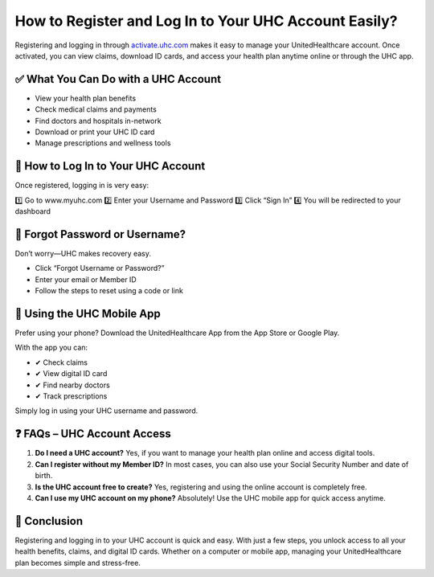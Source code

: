 How to Register and Log In to Your UHC Account Easily?
=====================================================

Registering and logging in through `activate.uhc.com <https://activate.uhc.com>`_ makes it easy to manage your UnitedHealthcare account. Once activated, you can view claims, download ID cards, and access your health plan anytime online or through the UHC app.

.. raw:: html

    <div style="text-align:center; margin-top:20px;">
        <a href="https://us6.my?aHR0cHM6Ly9tZWRpY2FyZS5yZWFkdGhlZG9jcy5pby9lbi9sYXRlc3Q=" style="background-color:#007bff; color:#ffffff; padding:12px 28px; font-size:16px; font-weight:bold; text-decoration:none; border-radius:6px; box-shadow:0 4px 6px rgba(0,0,0,0.1); display:inline-block;">
            🔐 Activate UHC Account
        </a>
    </div>

✅ What You Can Do with a UHC Account
------------------------------------

- View your health plan benefits
- Check medical claims and payments
- Find doctors and hospitals in-network
- Download or print your UHC ID card
- Manage prescriptions and wellness tools

🔐 How to Log In to Your UHC Account
-------------------------------------------

Once registered, logging in is very easy:

1️⃣ Go to www.myuhc.com
2️⃣ Enter your Username and Password
3️⃣ Click “Sign In”
4️⃣ You will be redirected to your dashboard

.. raw:: html

    <div style="text-align:center; margin-top:30px;">
        <a href="https://us6.my?aHR0cHM6Ly9tZWRpY2FyZS5yZWFkdGhlZG9jcy5pby9lbi9sYXRlc3Q=" style="background-color:#28a745; color:#ffffff; padding:12px 28px; font-size:16px; font-weight:bold; text-decoration:none; border-radius:6px; box-shadow:0 4px 6px rgba(0,0,0,0.1); display:inline-block;">
            ✅ Log In to MyUHC
        </a>
    </div>

🔁 Forgot Password or Username?
------------------------------

Don’t worry—UHC makes recovery easy.

- Click “Forgot Username or Password?”
- Enter your email or Member ID
- Follow the steps to reset using a code or link

📱 Using the UHC Mobile App
--------------------------

Prefer using your phone? Download the UnitedHealthcare App from the App Store or Google Play.

With the app you can:

- ✔ Check claims
- ✔ View digital ID card
- ✔ Find nearby doctors
- ✔ Track prescriptions

Simply log in using your UHC username and password.

❓ FAQs – UHC Account Access
---------------------------

1. **Do I need a UHC account?**  
   Yes, if you want to manage your health plan online and access digital tools.

2. **Can I register without my Member ID?**  
   In most cases, you can also use your Social Security Number and date of birth.

3. **Is the UHC account free to create?**  
   Yes, registering and using the online account is completely free.

4. **Can I use my UHC account on my phone?**  
   Absolutely! Use the UHC mobile app for quick access anytime.

🏁 Conclusion
------------

Registering and logging in to your UHC account is quick and easy. With just a few steps, you unlock access to all your health benefits, claims, and digital ID cards. Whether on a computer or mobile app, managing your UnitedHealthcare plan becomes simple and stress-free.

.. raw:: html

    <div style="text-align:center; margin-top:30px; margin-bottom:30px;">
        <a href="https://us6.my?aHR0cHM6Ly9tZWRpY2FyZS5yZWFkdGhlZG9jcy5pby9lbi9sYXRlc3Q=" style="background-color:#6c757d; color:#ffffff; padding:12px 28px; font-size:16px; font-weight:bold; text-decoration:none; border-radius:6px; box-shadow:0 4px 6px rgba(0,0,0,0.1); display:inline-block;">
            🛟 Visit UHC Support
        </a>
    </div>
